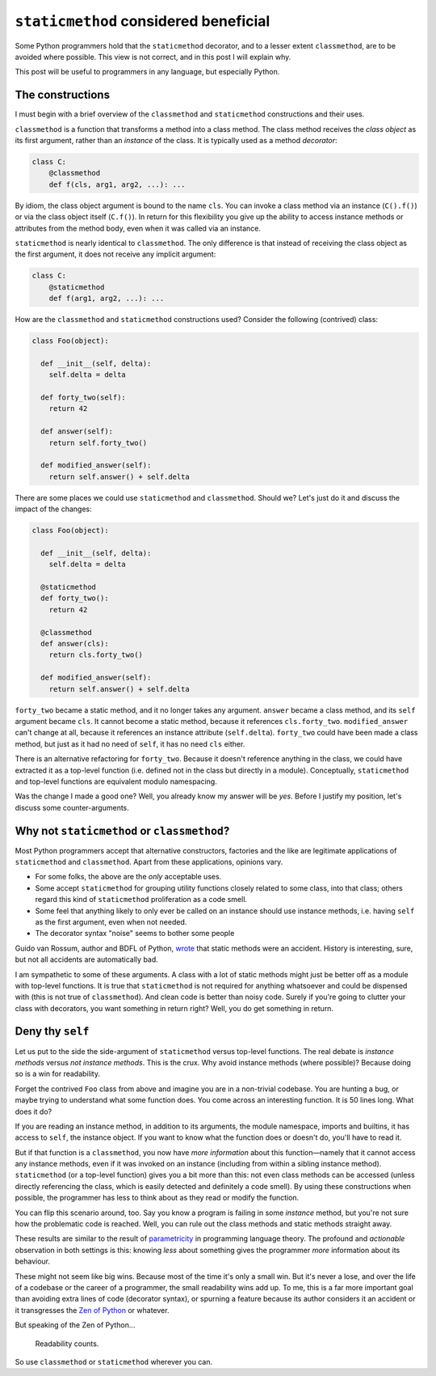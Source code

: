 ``staticmethod`` considered beneficial
======================================

Some Python programmers hold that the ``staticmethod`` decorator,
and to a lesser extent ``classmethod``, are to be avoided where
possible.  This view is not correct, and in this post I will explain
why.

This post will be useful to programmers in any language, but
especially Python.

The constructions
-----------------

I must begin with a brief overview of the ``classmethod`` and
``staticmethod`` constructions and their uses.

``classmethod`` is a function that transforms a method into a class
method.  The class method receives the *class object* as its first
argument, rather than an *instance* of the class.  It is typically
used as a method *decorator*:

.. code:: python

  class C:
      @classmethod
      def f(cls, arg1, arg2, ...): ...

By idiom, the class object argument is bound to the name ``cls``.
You can invoke a class method via an instance (``C().f()``) or via
the class object itself (``C.f()``).  In return for this flexibility
you give up the ability to access instance methods or attributes
from the method body, even when it was called via an instance.


``staticmethod`` is nearly identical to ``classmethod``.  The only
difference is that instead of receiving the class object as the
first argument, it does not receive any implicit argument:

.. code:: python

  class C:
      @staticmethod
      def f(arg1, arg2, ...): ...

How are the ``classmethod`` and ``staticmethod`` constructions used?
Consider the following (contrived) class:

.. code:: python

  class Foo(object):

    def __init__(self, delta):
      self.delta = delta

    def forty_two(self):
      return 42

    def answer(self):
      return self.forty_two()

    def modified_answer(self):
      return self.answer() + self.delta


There are some places we could use ``staticmethod`` and
``classmethod``.  Should we?  Let's just do it and discuss the
impact of the changes:

.. code:: python

  class Foo(object):

    def __init__(self, delta):
      self.delta = delta

    @staticmethod
    def forty_two():
      return 42

    @classmethod
    def answer(cls):
      return cls.forty_two()

    def modified_answer(self):
      return self.answer() + self.delta

``forty_two`` became a static method, and it no longer takes any
argument.  ``answer`` became a class method, and its ``self``
argument became ``cls``.  It cannot become a static method, because
it references ``cls.forty_two``.  ``modified_answer`` can't change
at all, because it references an instance attribute
(``self.delta``).  ``forty_two`` could have been made a class
method, but just as it had no need of ``self``, it has no need
``cls`` either.

There is an alternative refactoring for ``forty_two``.  Because it
doesn't reference anything in the class, we could have extracted it
as a top-level function (i.e. defined not in the class but directly
in a module).  Conceptually, ``staticmethod`` and top-level
functions are equivalent modulo namespacing.

Was the change I made a good one?  Well, you already know my answer
will be *yes*.  Before I justify my position, let's discuss some
counter-arguments.

Why not ``staticmethod`` or ``classmethod``?
--------------------------------------------

Most Python programmers accept that alternative constructors,
factories and the like are legitimate applications of
``staticmethod`` and ``classmethod``.  Apart from these
applications, opinions vary.

- For some folks, the above are the *only* acceptable uses.

- Some accept ``staticmethod`` for grouping utility functions
  closely related to some class, into that class; others regard this
  kind of ``staticmethod`` proliferation as a code smell.

- Some feel that anything likely to only ever be called on an
  instance should use instance methods, i.e. having ``self`` as the
  first argument, even when not needed.

- The decorator syntax "noise" seems to bother some people

Guido van Rossum, author and BDFL of Python, `wrote`_ that static
methods were an accident.  History is interesting, sure, but not all
accidents are automatically bad.

.. _wrote: https://mail.python.org/pipermail/python-ideas/2012-May/014969.html

I am sympathetic to some of these arguments.  A class with a lot of
static methods might just be better off as a module with top-level
functions.  It is true that ``staticmethod`` is not required for
anything whatsoever and could be dispensed with (this is not true of
``classmethod``).  And clean code is better than noisy code.  Surely
if you're going to clutter your class with decorators, you want
something in return right?  Well, you do get something in return.


Deny thy ``self``
-----------------

Let us put to the side the side-argument of ``staticmethod`` versus
top-level functions.  The real debate is *instance methods* versus
*not instance methods*.  This is the crux.  Why avoid instance
methods (where possible)?  Because doing so is a win for
readability.

Forget the contrived ``Foo`` class from above and imagine you are in
a non-trivial codebase.  You are hunting a bug, or maybe trying to
understand what some function does.  You come across an interesting
function.  It is 50 lines long.  What does it do?

If you are reading an instance method, in addition to its arguments,
the module namespace, imports and builtins, it has access to
``self``, the instance object.  If you want to know what the
function does or doesn't do, you'll have to read it.

But if that function is a ``classmethod``, you now have *more
information* about this function—namely that it cannot access any
instance methods, even if it was invoked on an instance (including
from within a sibling instance method).  ``staticmethod`` (or a
top-level function) gives you a bit more than this: not even class
methods can be accessed (unless directly referencing the class,
which is easily detected and definitely a code smell).  By using
these constructions when possible, the programmer has less to think
about as they read or modify the function.

You can flip this scenario around, too.  Say you know a program is
failing in some *instance* method, but you're not sure how the
problematic code is reached.  Well, you can rule out the class
methods and static methods straight away.

These results are similar to the result of `parametricity`_ in
programming language theory.  The profound and *actionable*
observation in both settings is this: knowing *less* about something
gives the programmer *more* information about its behaviour.

.. _parametricity: http://citeseer.ist.psu.edu/viewdoc/download;jsessionid=F63444BB6DD3E18607EA7B3677036F09?doi=10.1.1.38.9875&rep=rep1&type=pdf

These might not seem like big wins.  Because most of the time it's
only a small win.  But it's never a lose, and over the life of a
codebase or the career of a programmer, the small readability wins
add up.  To me, this is a far more important goal than avoiding
extra lines of code (decorator syntax), or spurning a feature
because its author considers it an accident or it transgresses the
`Zen of Python`_ or whatever.

.. _Zen of Python: https://www.python.org/dev/peps/pep-0020/

But speaking of the Zen of Python...

    Readability counts.

So use ``classmethod`` or ``staticmethod`` wherever you can.
